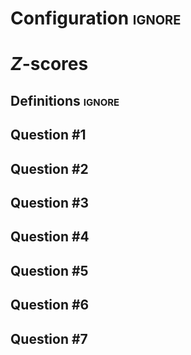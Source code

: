 * Configuration :ignore:

#+BEGIN_SRC R :session global :results output raw :exports results
  printq <- dget("./R/z_calculation.R")
  cat("\\twocolumn\n")
#+END_SRC

* /Z/-scores

** Definitions :ignore:

\begin{gather*}
\mathit{SS} = \Sigma[(X_i - \bar{X})^2] \\
df = n - 1 \\
s^2 = \mathit{SS}/df \\
s = \sqrt{s} \\
z_i = (X_i - \bar{X})/s \\
\end{gather*}

** Question #1

#+BEGIN_SRC R :session global :results output raw :exports results
  printq(TRUE, seeds[1])
#+END_SRC

** Question #2

#+BEGIN_SRC R :session global :results output raw :exports results
  printq(include.answer, seeds[2])
  if (include.answer) {
      cat("\\vfill\\eject\n")
  }
#+END_SRC

** Question #3

#+BEGIN_SRC R :session global :results output raw :exports results
  printq(include.answer, seeds[3])
  if (!include.answer) {
      cat("\\vfill\\eject\n")
  }
#+END_SRC

** Question #4

#+BEGIN_SRC R :session global :results output raw :exports results
  printq(include.answer, seeds[4])
#+END_SRC

** Question #5

#+BEGIN_SRC R :session global :results output raw :exports results
  printq(include.answer, seeds[5])
  if (include.answer) {
      cat("\\newpage\n")
  }
#+END_SRC

** Question #6

#+BEGIN_SRC R :session global :results output raw :exports results
  printq(include.answer, seeds[6])
#+END_SRC

** Question #7

#+BEGIN_SRC R :session global :results output raw :exports results
  printq(include.answer, seeds[7])
#+END_SRC

\onecolumn

